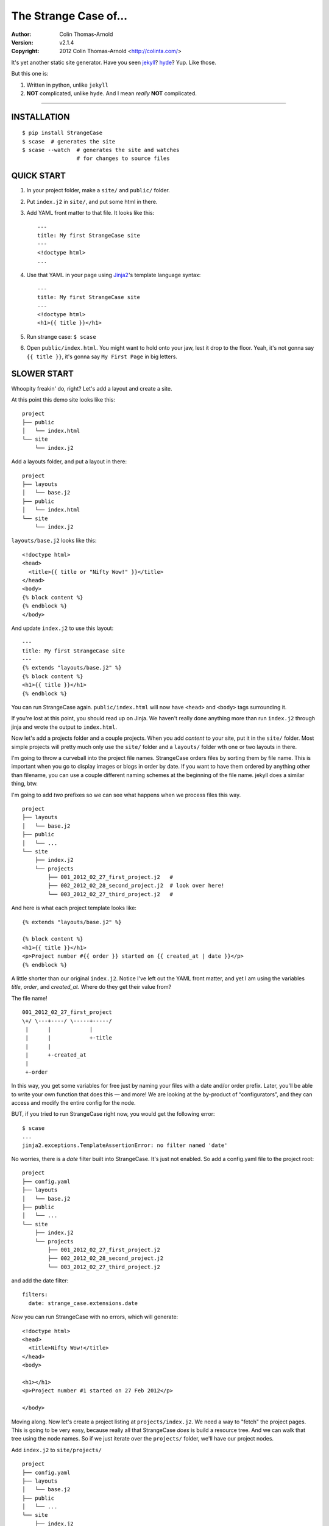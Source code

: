======================
The Strange Case of...
======================

:Author: Colin Thomas-Arnold
:Version: v2.1.4
:Copyright: 2012 Colin Thomas-Arnold <http://colinta.com/>

It's yet another static site generator.  Have you seen `jekyll <https://github.com/mojombo/jekyll>`_?
`hyde <http://ringce.com/hyde>`_?  Yup.  Like those.

But this one is:

1. Written in python, unlike ``jekyll``
2. **NOT** complicated, unlike ``hyde``.  And I mean *really* **NOT** complicated.

---------------------------------------------------------

------------
INSTALLATION
------------

::

    $ pip install StrangeCase
    $ scase  # generates the site
    $ scase --watch  # generates the site and watches
                     # for changes to source files


-----------
QUICK START
-----------

1. In your project folder, make a ``site/`` and ``public/`` folder.
2. Put ``index.j2`` in ``site/``, and put some html in there.
3. Add YAML front matter to that file.  It looks like this::

    ---
    title: My first StrangeCase site
    ---
    <!doctype html>
    ...

4. Use that YAML in your page using `Jinja2`_'s template language syntax::

    ---
    title: My first StrangeCase site
    ---
    <!doctype html>
    <h1>{{ title }}</h1>

5. Run strange case:
   ``$ scase``

6. Open ``public/index.html``.  You might want to hold onto your jaw, lest it drop to the floor.  Yeah, it's not gonna say ``{{ title }}``,
   it's gonna say ``My First Page`` in big letters.


------------
SLOWER START
------------

Whoopity freakin' do, right?  Let's add a layout and create a site.

At this point this demo site looks like this::

    project
    ├── public
    │   └── index.html
    └── site
        └── index.j2

Add a layouts folder, and put a layout in there::

    project
    ├── layouts
    │   └── base.j2
    ├── public
    │   └── index.html
    └── site
        └── index.j2

``layouts/base.j2`` looks like this::

    <!doctype html>
    <head>
      <title>{{ title or "Nifty Wow!" }}</title>
    </head>
    <body>
    {% block content %}
    {% endblock %}
    </body>

And update ``index.j2`` to use this layout::

    ---
    title: My first StrangeCase site
    ---
    {% extends "layouts/base.j2" %}
    {% block content %}
    <h1>{{ title }}</h1>
    {% endblock %}

You can run StrangeCase again.  ``public/index.html`` will now have ``<head>`` and ``<body>`` tags surrounding it.

If you're lost at this point, you should read up on Jinja.  We haven't really done anything more than run
``index.j2`` through jinja and wrote the output to ``index.html``.

Now let's add a projects folder and a couple projects.  When you add *content* to your site, put it in
the ``site/`` folder.  Most simple projects will pretty much only use the ``site/`` folder and a ``layouts/``
folder wth one or two layouts in there.

I'm going to throw a curveball into the project file names.  StrangeCase orders files by sorting them by file
name.  This is important when you go to display images or blogs in order by date.  If you want to have them
ordered by anything other than filename, you can use a couple different naming schemes at
the beginning of the file name.  jekyll does a similar thing, btw.

I'm going to add *two* prefixes so we can see what happens when we process files this way.

::

    project
    ├── layouts
    │   └── base.j2
    ├── public
    │   └── ...
    └── site
        ├── index.j2
        └── projects
            ├── 001_2012_02_27_first_project.j2   #
            ├── 002_2012_02_28_second_project.j2  # look over here!
            └── 003_2012_02_27_third_project.j2   #

And here is what each project template looks like::

    {% extends "layouts/base.j2" %}

    {% block content %}
    <h1>{{ title }}</h1>
    <p>Project number #{{ order }} started on {{ created_at | date }}</p>
    {% endblock %}

A little shorter than our original ``index.j2``.  Notice I've left out the YAML front matter, and yet I
am using the variables `title`, `order`, and `created_at`.  Where do they get their value from?

The file name!

::

    001_2012_02_27_first_project
    \+/ \---+----/ \-----+-----/
     |      |            |
     |      |            +-title
     |      |
     |      +-created_at
     |
     +-order

In this way, you get some variables for free just by naming your files with a date and/or order prefix.
Later, you'll be able to write your own function that does this — and more!  We are looking
at the by-product of “configurators”, and they can access and modify the entire config for the node.

BUT, if you tried to run StrangeCase right now, you would get the following error::

    $ scase
    ...
    jinja2.exceptions.TemplateAssertionError: no filter named 'date'

No worries, there is a `date` filter built into StrangeCase.  It's just not enabled. So
add a config.yaml file to the project root::

    project
    ├── config.yaml
    ├── layouts
    │   └── base.j2
    ├── public
    │   └── ...
    └── site
        ├── index.j2
        └── projects
            ├── 001_2012_02_27_first_project.j2
            ├── 002_2012_02_28_second_project.j2
            └── 003_2012_02_27_third_project.j2

and add the date filter::

    filters:
      date: strange_case.extensions.date

*Now* you can run StrangeCase with no errors, which will generate::

    <!doctype html>
    <head>
      <title>Nifty Wow!</title>
    </head>
    <body>

    <h1></h1>
    <p>Project number #1 started on 27 Feb 2012</p>

    </body>

Moving along.  Now let's create a project listing at ``projects/index.j2``.  We need a way
to "fetch" the project pages.  This is going to be very easy, because really all that
StrangeCase *does* is build a resource tree.  And we can walk that tree using the node
names.  So if we just iterate over the ``projects/`` folder, we'll have our project nodes.

Add ``index.j2`` to ``site/projects/`` ::

    project
    ├── config.yaml
    ├── layouts
    │   └── base.j2
    ├── public
    │   └── ...
    └── site
        ├── index.j2
        └── projects
            ├── index.j2    # <===
            ├── 001_2012_02_27_first_project.j2
            ├── 002_2012_02_28_second_project.j2
            └── 003_2012_02_27_third_project.j2

``index.j2``::

    {% extends "layouts/base.j2" %}

    {% block content %}
    {% for project in site.projects %}
    <p><a href="{{ project.url }}">{{ project.title }}</a></p>
    {% endfor %}
    {% endblock %}

Iterating over folders is a very easy thing to do in StrangeCase.  It's how
you do things like create an index page, as we saw here,
or create a photo blog (``for photo in site.images.my_fun_trip``).  It is what I
found very frustrating in ``jekyll`` and ``hyde`` (especially ``jekyll``), and so
it's what is *very easy* in ``StrangeCase``.

Notice that when we iterate over the ``site.projects`` folder, it does *not*
include the ``index.html`` file.  Makes sense, though, right?  The index page is considered
to be the same "page" as the folder.  Even though they are seperate nodes, they have
the same URL.

To wrap things up, let's make a link to the project page from the home page.  Every node
has a ``url`` property, and you can access pages by their name.  "name" is whatever is "leftover"
after the created_at date and order have been pulled out.  I'll add a link to the second project
to demonstrate this::

    ---
    title: My first StrangeCase site
    ---
    {% extends "layouts/base.j2" %}
    {% block content %}
    <h1>{{ title }}</h1>
    <p><a href="{{ site.projects.url }}">Projects</a></p>
    <p>My favorite project: <a href="{{ site.projects.second_project.url }}">My second project</a></p>
    {% endblock %}


This wraps up the tutorial!  Now, I'll explain the inner workings.

--------------------
STRANGECASE OVERVIEW
--------------------

StrangeCase parses all the files and directories in ``site/``.

* Files/Folders that match ``ignore`` are not processed at all.
* Folders become ``FolderNode`` objects (``site/``, though, is a ``RootNode``) and scanned recursively.
* Pages (html and jinja files) become ``JinjaNode(FileNode)`` objects.
* Assets (javascript, css, images) become ``AssetNode(FileNode)`` objects.
* These can be overridden using the ``type`` config.
* Additional nodes can be created by including the appropriate processor and setting the node's ``type`` to use that processor.

The nodes are placed in a tree::

    (root, aka site)                    # RootNode
    | static/                           # FolderNode
    | | css/                            # FolderNode
    | | + style.css                     # AssetNode
    | \ image/                          # FolderNode
    |   | img1.png                      # AssetNode (or possibly ImageNode)
    |   | img2.png                      # AssetNode
    |   + img3.png                      # AssetNode
    | robots.txt                        # PageNode
    | index (index.j2 => index.html)    # PageNode
    \ blogs/                            # FolderNode
      | test1 (test1.j2 => test1.html)  # PageNode
      + test2 (test2.j2 => test2.html)  # PageNode

-------------------
HUH? WHA' HAPPENED?
-------------------

Here is a more thorough 1-2-3 of what StrangeCase does when you run it.

1 - Build stage
~~~~~~~~~~~~~~~

In the build stage, StrangeCase is looking at the files and folders in site/.  First a root node is created::

    root_node = build_node(config, site_path, deploy_path, '')[0]

The ``build_node`` method **configures** and **processes** the node.  **configures** means that it passes the ``source_path``
and ``config`` to each of the ``configurators`` (we saw these working in the tutorial above: ``date_from_name``,
``order_from_name``, and ``title_from_name`` in particular).  **processes** means that one or more nodes are instantiated
and added to the node tree.  The ``root_node`` sits at the top, and in your templates you access it using ``{{ site }}``.

This process continues recursively for every file and folder in site (except ``ignore``-d files).

1.a - Processors
~~~~~~~~~~~~~~~~

During the build stage, page, folder, and asset nodes are created using **processors**.  There are four built-in processors, and more
available as extensions.  One important thing to note here is that assets and pages are differentiated only by the fact that one
of them is passed through Jinja2.  If you want to process a JavaScript file through Jinja2, you should associate "*.js" with the
``page`` type, or set ``type: page`` in the parent folder config.yaml file (using the ``files:`` dictionary)::

    file_types:
        - [page, '*.js']
    # or, if you want to only process a couple files:
        - [page, ['special.js', 'special-2.js']]

    # or just assign the 'page' processor
    files:
      special.js: { type: page }


``type`` is not inherited, but ``file_types`` is, so you can set a whole folder of assets to become page nodes using this config.

2 - Populating
~~~~~~~~~~~~~~

If you are using the category processor this stage is important.  If you're not, it won't matter.

Some nodes can't know what content they will generate until the entire site is scanned.  Like categories!  We need to know *all*
the pages in the site before we know what all the categories are, and how many pages have that category.

These nodes are stored as ``ProcessorNode``s, and they are nodes that say "hold on, I'm not ready yet...".  They must implement
a ``populate`` method, which when called *removes* the processor node from the tree and replaces itself with nodes (or it can
insert nodes elsewhere in the tree, or do nothing I suppose).

3 - Generating
~~~~~~~~~~~~~~

All the nodes are instantiated and are arranged in a tree structure, with the root node at the top.  The ``generate``
method is called on the root node, and recursively on all the children.  This is where folders are created, pages are generated, and
assets are copied over.  If you are using the image processor, you might also have thumbnails created using `PIL`_.

---------
TEMPLATES
---------

In your templates, you have access to anything in the inherited config and in per-page metadata:

``/config.yaml``::

    meta:
      author:
        name: "Colin"

``/site/index.j2``::

    ---
    # YAML front matter
    title: test
    ---

    <h1>{{ meta.author.name }}</h1>
    <h2>{{ title }}</h2>
    <h2>{{ my.title }}</h2>

Generates::

    <h1>Colin</h1>
    <h2>test</h2>
    <h2>test</h2>

Accessing any page by name
~~~~~~~~~~~~~~~~~~~~~~~~~~

This is a common thing to do in StrangeCase.  The ``name``, if it is not explicitly declared, is detemined by the
file name.  The default configurators will remove ordering (``order_from_name``) and date (``date_from_name``)
from the front, and then the default name (``setdefault_name``) will be the file name with non-alphanumerics
replaced with underscores, lowercased, and the html extension is removed.  All other extensions are left.

``This is a file name - DUH.j2`` becomes ``this_is_a_file_name___duh``

``WHAT, a great image?.jpg`` becomes ``what__a_great_image_jpg``

Example of accessing the "Best blog ever" page's URL::

    <a href="{{ site.blogs.best_blog_ever.url }}">Best blog ever</a>.

All nodes except the root node (``site`` is the root node, if you haven't noticed) have ``siblings`` nodes, a ``next``
node, and a ``prev`` node.  If this is the first / last node, ``prev`` / ``next`` returns None.  ``siblings`` always
returns a list, and at the minimum the current node will be in there (even the root node, but why you would call ``site.siblings``
is beyond me).

Iterating over folders
~~~~~~~~~~~~~~~~~~~~~~

We've already seen this, but I'll include it again for completeness::

    {% for blog in site.blogs %}
    <p>{{ loop.index }}. {{ blog.title }}</p>
    {% endfor %}

=> ::

    <p>1. Blog Title</p>
    <p>2. Blog Title</p>

**Note:** Files named ``index.html`` will not be included in this list.  This is a
very reasonable design decision, but I can imagine a situation where you have a file (think
``robots.txt``) that *also* doesn't belong in the iterable pages list.  So ``iterable: false`` is
available as a config setting.

Iterate over a folder of images
~~~~~~~~~~~~~~~~~~~~~~~~~~~~~~~

::

    {% for image in site.static.image %}
    <img src="{{ image.url }}" />
    {% endfor %}

**BAM**, how's that for an image listing!  This might be my favorite thing in StrangeCase: that folders are
iterable.  It makes things that were weird in jekyll (``site.categories.blablabla``) very easy,
and intuitive, I think, since you only have to know the folder name of your images/blogs/projects/*whatever*.

You might want to check out the image processor, explained below.  It uses `PIL`_ to make thumbnail images.

You can check what kind of node you're working with using the ``type`` property ("page", "folder", "asset") or
the ``is_page``, ``is_folder``, ``is_asset`` methods.  Internally this is done a lot, I can't think of a reason
you would need to do this in a template... but there it is!

Lastly, the ``.all()`` method, and its more specific variants, are very useful.  The ``all()`` method definition
says it all I think::

    def all(self, recursive=False, folders=None, pages=None, assets=None, processors=None):
        """
        Returns descendants, ignoring iterability. Folders, assets, and
        pages can all be included or excluded as the case demands.

        If you specify any of folders, pages, assets or processors, only those objects
        will be returned.
        Otherwise all node types will be returned.

        recursive, though, defaults to False.  calling all(True) is the same as all(recursive=True)
        """

The variants are all subsets of ``all()``::

    def pages(self, recursive=False):
        return self.all(recursive=recursive, pages=True)

    def folders(self, recursive=False):
        return self.all(recursive=recursive, folders=True)

    def assets(self, recursive=False):
        return self.all(recursive=recursive, assets=True)

    def files(self, recursive=False):
        return self.all(recursive=recursive, pages=True, assets=True)

    def processors(self, recursive=False):
        return self.all(recursive=recursive, processors=True)

------
OK, SO
------

Mostly random thoughts here.  Most of what you might want to know about StrangeCase *should* be here, so expect some repetition.

* In your project folder (where you execute StrangeCase), you can have ``config.yaml`` and/or ``config.py``, and you *definitely* have a
  ``site/`` folder, where your site content is stored.  There are probably Jinja2 layouts, includes,
  and who knows what else in the root folder, too.

* ``site/`` stores site content: templates, assets, folders, and maybe some "special" files like category pages.
  These are processed, rendered, copied, or ignored, as the case may be (dot-files are ignored, btw!).

* When StrangeCase is done it places your static site in ``public/``.

* There are only two special folders: site and public. They can be changed in config (``site_path`` and ``dest_path``).

* ``config.yaml`` stores context variables.  It is merged with the default config.  Child folders and pages inherit all the
  config settings of their parent except the variables in ``dont_inherit``:

  + ``type``
  + ``name``
  + ``target_name``
  + ``title``
  + ``created_at``
  + ``order``

* Template files (.html, .txt, .md) can contain YAML front matter.  If the first line is a bunch of dashes (``^[-]{3,}$``),
  all lines up to the matching dashes will be treated as YAML and added to that files context variables.

* Binary files can have front matter, too, but since you can't place it *in* the file, it is stored in a special ``files:``
  setting in the parent folder's config.yaml file.  It should be a dictionary with the key corresponding to the name
  of the file, and the value is the front matter for that file.  ``files:`` entries in ``config.yaml`` are not inherited.

* Everything in ``config.yaml`` and YAML front matter is available as a context variable in your templates.

* Templates are rendered using Jinja2_.

* StrangeCase points Jinja to your project folder, so you can use any directories you want in there
  to store layouts, macros, and partials.
  * layouts that are in ``layouts/`` are extended using ``{% extends 'layouts/file.j2' %}``
  * includes in ``anywhere/`` are included using ``{% include 'anywhere/file.j2' %}``
  * I suppose the convention is to have layouts/ and includes/ folders.

* In the project root, ``config.py`` is where you can place runtime things, like...
  * if you need to calculate a value (e.g. ``datetime.time``)
  * fetch some data from a database (*ewww!*)
  * import jinja extensions (or use 'extensions' in config.yaml)
  * import jinja filters (or use 'filters' in config.yaml)
  * register StrangeCase processors (or use 'processors' in config.yaml)

* If you need a page to be processed differently, set ``type`` to the desired file type in the config for that file/folder.
  For instance, the category index page should be ``type: categories``.

* You can prefix variables on a page with ``my.`` (e.g. ``my.title`` or ``my.parent``). I think it looks
  better in some places because it makes it clear where the content comes from (e.g. ``{{ my.title }}`` as
  opposed to just ``{{ title }}``).  Totally optional.

* Based on the file name, config.yaml, and YAML front matter, some config settings get changed during the build stage.
  See ``configurators.py`` for these methods.  See ``strange_case_config.py`` for the order.

--------------
DEFAULT CONFIG
--------------

You should study this to learn a lot about how StrangeCase works.  The reason I boast that StrangeCase is simple
is because *everything it does* can be controlled using the config. ::

    config_file: 'config.yaml'                # name of file that contains config
    host: "http://localhost:8000"             # hostname.  I'm not using this for anything, but it might be import for plugin authors one day
    index: index.html                         # any file whose target_name matches this name will not be iterable
    ignore: ['config.yaml', '.*']             # which files to ignore altogether while building the site
    dont_inherit: [                           # nodes will not inherit these properties
      'type',
      'name',
      'target_name',
      'title',
      'created_at',
      'order',
    ]
    file_types: [                               # how files should be processed.
        [page, ['*.j2', '*.jinja2', '*.html']], # the first glob to match wins
        [asset, ['*']],                         # otherwise the file is ignored
    ]
    rename_extensions: {                      # which extensions to rename, and to what
      '.j2': '.html',
      '.jinja2': '.html'
    }
    html_extension: '.html'                   # files with this extension are html files (`page.is_page` => `True`)

    # PROTECTED
    # these can only be assigned in the root config file, otherwise they will
    # be treated as plain ol' file data
    site_path: 'site/'                        # where to find site content
    deploy_path: 'public/'                    # where to put the generated site
    remove_stale_files: true                  # removes files that were not generated.
    dont_remove: ['.*']                       # list of glob patterns to ignore when removing stale files
    extensions: []                            # list of Jinja2 extension classes as a dot-separated import path
    filters: {}                               # dictionary of `filter_name: filter.method`.
    processors: []                            # additional processors.  Processors register themselves as a certain type.
    configurators: [                          # list of configurators.  The built-ins do very important things, so overriding this does *bad things*
      configurators.ignore,                   # ignores files based on the 'ignore' setting
      configurators.merge_files_config,       # merges files[filename] with filename
      configurators.setdefault_name,          # if 'name' isn't assigned explicitly, this assigns it based on the file name and extension
      configurators.setdefault_target_name,   # similarly for target_name
      configurators.folder_config_file,       # processes folder/config.yaml.  If the folder config contains `ignore: true`, the folder is skipped
      configurators.front_matter_config,      # processes YAML front matter.  Again, the file can be ignored using `ignore: true`
      configurators.date_from_name,           # Gets the date from the file name, and strips it from name.
    ]
    configurators +: []                       # to solve the problem changing 'configurators',
                                              # you can put additional configurators in here.

--------------------
COMMAND LINE OPTIONS
--------------------

You can override configuration - or add to it - via the command-line.
Here are all the command line arguments:

    -p, --project:   project_path
    -s, --site:      site_path
    -d, --deploy:    deploy_path
    -r, --remove:    remove_stale_files = true (default, but this can override -n)
    -n, --no-remove: remove_stale_files = false
    -c, --config:    config_file

(and of course)

    -w, --watch:     watch files for changes

You can set/add arbitrary configuration using any number of ``key:value`` arguments:

    + `key:value`:         any key/value
    + `key: value`:        these don't have to be "touching"

I use this to implement a simple code generator for my Sublime Text 2 plugins.  I run

    scase --deploy ../NewProject project:new_project desc:'A great new package'

See `My PackageTemplate <https://github.com/colinta/_SublimePackageTemplate_>`_ for an
example of how this can be used.

---------------------------
AND THAT'S (pretty much) IT
---------------------------

Jinja2 makes it easy to put pretty complicated logic in templates, which is really the
only place for them in this static generator context...

\...or is it !?  I’m wondering what kind of spaghetti nonsense these templates could end
up with (it's like PHP all over again!), and how that could be fixed.

Which leads right into...

------------------------
REALLY COMPLICATED STUFF
------------------------

This relates to the ``config.py`` and ``config.yaml`` files mentioned above.

You should glance at the colinta.github.com repository on the build branch.  It does most things that can be done (and look in
``extensions/`` for the markdown and date extension, I copied it from somewhere).

You can define ``extensions``, ``filters``, "configurators", and ``processors``.

``filters`` is a dictionary of ``filter_name: package.path``.

``extensions`` is a list of ``- package.paths``.

If you specify these in config.py, you can import the extension/filter and assign it to the list.  Otherwise, in config.yaml,
use a dot-separated path, similar to how you would write an ``import`` statement, but include the class name.

There are a couple built-in processors that are not imported & registered by default: categories and image.

In config.py, you can add context variables that need the **POWER OF PYTHON**.  Things like datetime.time().
I might add a way to do this in the YAML, but *probably not* (unless the community argues for its inclusion).


Example of all this nonsense using ``config.py``::

    # you must provide an initial CONFIG dictionary.
    # unless you want to do something crazy, it is best to import it from strange_case_config
    from strange_case_config import CONFIG

    # import the processors you want to use.  you don't have to do anything with them,
    # it is enough just to import them.
    from strange_case.extensions import image, categories

    # import the extensions and filters.  we still need to add these to CONFIG
    from strange_case.extensions import Markdown2Extension, markdown
    from datetime.datetime import time

    CONFIG.update({
        'extensions': [Markdown2Extension],
        'filters': {
            'markdown': markdown,
        },
        'time': int(time()),
    })

Equivalent in the root ``config.yaml``::

    extensions:
      - strange_case.extensions.Markdown2Extension
    filters:
      markdown: strange_case.extensions.markdown
    processors:
      - strange_case.extensions.image
      - strange_case.extensions.categories
    # cannot assign time to datetime.time.  DANG.

``extensions/category_ext.py`` has an explanation of how processors work, and how it was written.
I made it up as I went along, and ended up adding a ``Processor`` class that extends ``Node``,
and a concept of "populating" the tree after the initial build.  Read more in that file.  I
think it's a good system, but I'm open to friendly suggestions.

Last but not least: configurators.  These are really the work horses of StrangeCase.  They
look at YAML front matter, ignore files, set default processors, and so on.  If you need to
do the equivalent of a context processor in django, this is where you would do that.

Every configurator in ``config['configurators']`` is given the node config.  If it returns nothing,
the node is ignored.  Otherwise, you can modify the config, or create a whole new one, and return it.

See ``date_from_name`` for a good example of modifying the config based on the file name.


---------------
IMAGE PROCESSOR
---------------

The image processor uses PIL to create thumbnails.  The usual way to do this is to specify
the thumbnail size in a parent folder config, and then set `type: image` on all the image
files.  This is done in the image folder's config.yaml file::

    thumbnails:
        thumb: '480x480'
    file_types:
        - [image, '*.jpg']
    files:
        img_0001.jpg:
            alt: a great picture
        img_0002.jpg:
        ...

I've changed file_types so that all images are processed by the image processor, so you
don't have to write an entry for every file in the folder.

And of course, enable the image processor in your ``config.yaml``::

    processors:
        - strange_case.extensions.image_processor


------------------
CATEGORY PROCESSOR
------------------

This processor scans your site pages, looking for pages that have a "category" property
in their config.  For every category, it builds a ``category_detail`` page that can list
the pages, and a ``category_index`` page to list the categories.

Enable the category processor in your ``config.yaml``::

    processors:
        - strange_case.extensions.category_processor

And build ``categories.j2`` and ``category_detail.j2``.  The ``category_detail`` page
can be name anything (it will get renamed based on the category), but the ``categories``
page will keep its name/title/etc, so give it a sensible name.

In categories.j2 you can use the ``categories`` property to
iterate through the category_detail pages::

    ---
    type: category_index
    ---
    {% extends 'layouts/base.j2' %}

    {% for category in my.categories %}
      <li><a href="{{ category.url }}">{{ category.title }}</a> (<span>{{ category.count }}</span>)</li>
    {% endfor %}

In category_detail.j2 you'll have a ``pages`` property::

    ---
    type: category_detail
    ---
    {% extends 'layouts/header.j2' %}

    {% block content %}
    <ul class="posts">
    {%- for page in my.pages %}
      <li><a href="{{ page.url }}">{{ page.title }}</a></li>
    {%- endfor %}
    </ul>
    {% endblock %}


-------------------
PAGINATED PROCESSOR
-------------------

This processor can break up a large folder of pages.  It is designed so that converting
from an index.j2 file to a paginated file is easy.  Let's say your existing blogs/index.j2
lookes like this::

    {% extends 'layouts/base.j2' %}

    {% block content %}
    <ul>
    {% for page in site.blogs %}
        <li><a href="{{ page.url }}">{{ page.title }}</a></li>
    {% endfor %}
    </ul>
    {% endblock content %}

We'll change this to use pagination.

Enable the paginated processor in your ``config.yaml``::

    processors:
        - strange_case.extensions.paginated_processor

And change the ``type`` to ``paginated``, and update the HTML to use pagination::

    ----
    type: paginated
    ----
    {% extends 'layouts/base.j2' %}

    {% block content %}
    <ul>
    {% for page in my.page %}
        <li><a href="{{ page.url }}">{{ page.title }}</a></li>
    {% endfor %}
    </ul>

    <div class="pagination">
    {% if my.page.prev %}<a href="{{ my.page.prev.url }}">&lsaquo; {{ my.page.prev.title }} |</a>
    {% else %}&lsaquo;
    {% endif %}
    {{ my.page }}
    {% if my.page.next %}| <a href="{{ my.page.next.url }}">{{ my.page.next.title }} &rsaquo;</a>
    {% else %}&rsaquo;
    {% endif %}
    </div>
    {% endblock content %}


-----------------------------
SCSS AND CLEVERCSS PROCESSORS
-----------------------------

These two get associated with ``.scss`` and ``.clevercss`` files and compile them to CSS files.

::

    processors:
        - strange_case.extensions.scss_processor
        - strange_case.extensions.clevercss_processor

----
TODO
----

* Placing entries in ``**/config.yaml`` override parent configs, but i'd like to add a
  merging syntax to the YAML, as a little DSL.

-------
LICENSE
-------

Copyright (c) 2012, Colin Thomas-Arnold
All rights reserved.

See LICENSE_ for more details (it's a simplified BSD license).

.. _jekyll:  https://github.com/mojombo/jekyll
.. _hyde:    http://ringce.com/hyde
.. _Jinja2:  http://jinja.pocoo.org/
.. _LICENSE: https://github.com/colinta/StrangeCase/blob/master/LICENSE
.. _PIL:     http://www.pythonware.com/products/pil/
